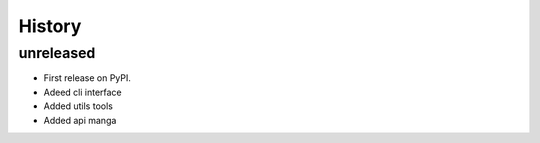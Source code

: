 =======
History
=======

unreleased
------------------
* First release on PyPI.
* Adeed cli interface
* Added utils tools
* Added api manga
